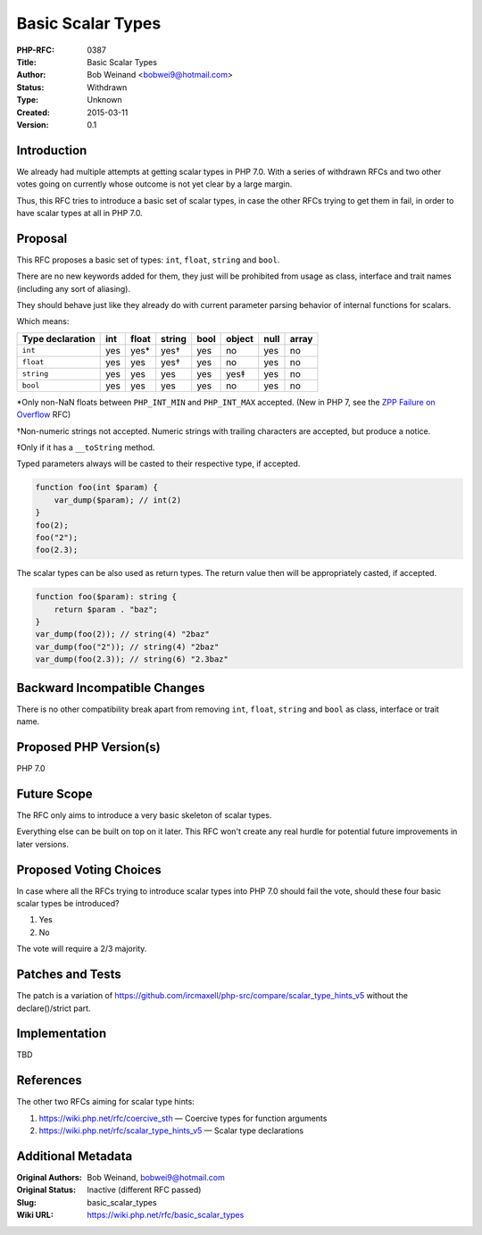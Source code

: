 Basic Scalar Types
==================

:PHP-RFC: 0387
:Title: Basic Scalar Types
:Author: Bob Weinand <bobwei9@hotmail.com>
:Status: Withdrawn
:Type: Unknown
:Created: 2015-03-11
:Version: 0.1

Introduction
------------

We already had multiple attempts at getting scalar types in PHP 7.0.
With a series of withdrawn RFCs and two other votes going on currently
whose outcome is not yet clear by a large margin.

Thus, this RFC tries to introduce a basic set of scalar types, in case
the other RFCs trying to get them in fail, in order to have scalar types
at all in PHP 7.0.

Proposal
--------

This RFC proposes a basic set of types: ``int``, ``float``, ``string``
and ``bool``.

There are no new keywords added for them, they just will be prohibited
from usage as class, interface and trait names (including any sort of
aliasing).

They should behave just like they already do with current parameter
parsing behavior of internal functions for scalars.

Which means:

================ === ===== ====== ==== ====== ==== =====
Type declaration int float string bool object null array
================ === ===== ====== ==== ====== ==== =====
``int``          yes yes\* yes†   yes  no     yes  no
``float``        yes yes   yes†   yes  no     yes  no
``string``       yes yes   yes    yes  yes‡   yes  no
``bool``         yes yes   yes    yes  no     yes  no
================ === ===== ====== ==== ====== ==== =====

\*Only non-NaN floats between ``PHP_INT_MIN`` and ``PHP_INT_MAX``
accepted. (New in PHP 7, see the `ZPP Failure on
Overflow </rfc/zpp_fail_on_overflow>`__ RFC)

†Non-numeric strings not accepted. Numeric strings with trailing
characters are accepted, but produce a notice.

‡Only if it has a ``__toString`` method.

Typed parameters always will be casted to their respective type, if
accepted.

.. code:: php

   function foo(int $param) {
       var_dump($param); // int(2)
   }
   foo(2);
   foo("2");
   foo(2.3);

The scalar types can be also used as return types. The return value then
will be appropriately casted, if accepted.

.. code:: php

   function foo($param): string {
       return $param . "baz";
   }
   var_dump(foo(2)); // string(4) "2baz"
   var_dump(foo("2")); // string(4) "2baz"
   var_dump(foo(2.3)); // string(6) "2.3baz"

Backward Incompatible Changes
-----------------------------

There is no other compatibility break apart from removing ``int``,
``float``, ``string`` and ``bool`` as class, interface or trait name.

Proposed PHP Version(s)
-----------------------

PHP 7.0

Future Scope
------------

The RFC only aims to introduce a very basic skeleton of scalar types.

Everything else can be built on top on it later. This RFC won't create
any real hurdle for potential future improvements in later versions.

Proposed Voting Choices
-----------------------

In case where all the RFCs trying to introduce scalar types into PHP 7.0
should fail the vote, should these four basic scalar types be
introduced?

#. Yes
#. No

The vote will require a 2/3 majority.

Patches and Tests
-----------------

The patch is a variation of
https://github.com/ircmaxell/php-src/compare/scalar_type_hints_v5
without the declare()/strict part.

Implementation
--------------

TBD

References
----------

The other two RFCs aiming for scalar type hints:

#. https://wiki.php.net/rfc/coercive_sth — Coercive types for function
   arguments
#. https://wiki.php.net/rfc/scalar_type_hints_v5 — Scalar type
   declarations

Additional Metadata
-------------------

:Original Authors: Bob Weinand, bobwei9@hotmail.com
:Original Status: Inactive (different RFC passed)
:Slug: basic_scalar_types
:Wiki URL: https://wiki.php.net/rfc/basic_scalar_types
